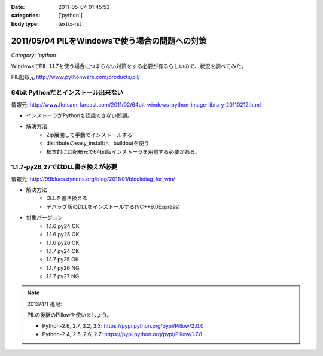 :date: 2011-05-04 01:45:53
:categories: ['python']
:body type: text/x-rst

===============================================
2011/05/04 PILをWindowsで使う場合の問題への対策
===============================================

*Category: 'python'*

WindowsでPIL-1.1.7を使う場合につまらない対策をする必要が有るらしいので、状況を調べてみた。

PIL配布元
http://www.pythonware.com/products/pil/

64bit Pythonだとインストール出来ない
-----------------------------------------------
情報元: http://www.flotsam-fareast.com/2011/02/64bit-windows-python-image-library-20110212.html

* インストーラがPythonを認識できない問題。
* 解決方法
    * Zip展開して手動でインストールする
    * distributeのeasy_installか、buildoutを使う
    * 根本的には配布元で64bit版インストーラを用意する必要がある。


1.1.7-py26,27ではDLL書き換えが必要
-----------------------------------------------
情報元: http://99blues.dyndns.org/blog/2011/01/blockdiag_for_win/

* 解決方法
    * DLLを書き換える
    * デバッグ版のDLLをインストールする(VC++9.0Express)

* 対象バージョン
    * 1.1.6 py24 OK
    * 1.1.6 py25 OK
    * 1.1.6 py26 OK
    * 1.1.7 py24 OK
    * 1.1.7 py25 OK
    * 1.1.7 py26 NG
    * 1.1.7 py27 NG


.. :extend type: text/x-rst
.. :extend:



.. :comments:
.. :comment id: 2011-05-04.5743150465
.. :title: Re:PILをWindowsで使う場合の問題への対策
.. :author: KATO Kanryu
.. :date: 2011-05-04 02:09:34
.. :email: k.kanryu@gmail.com
.. :url: 
.. :body:
.. 記事ありがとうございます。
.. 64bit対応は今後行う可能性があるので
.. その時に改めてこの記事を参照したいと思います。
.. 
.. ですがPILのWindows版の対応については、
.. PythonのWindows版がVisual Studio 2008によるビルドが標準になっているにもかかわらず、
.. 一部のディストリ(要するにPython公式のWindows版)で
.. msvcr90.dll等がバンドルされていないという可能性があるような気がします。
.. Windowsへの対策が十分に考えられているActivePythonや
.. PortablePythonを利用すれば、こういった問題は発生しないでしょう。
.. 
.. あと、PIL公式配布のバイナリの方がまずい可能性もありますね。

.. note::

   2013/4/1 追記:

   PILの後継のPillowを使いましょう。

   * Python-2.6, 2.7, 3.2, 3.3: https://pypi.python.org/pypi/Pillow/2.0.0
   * Python-2.4, 2.5, 2.6, 2.7: https://pypi.python.org/pypi/Pillow/1.7.8

